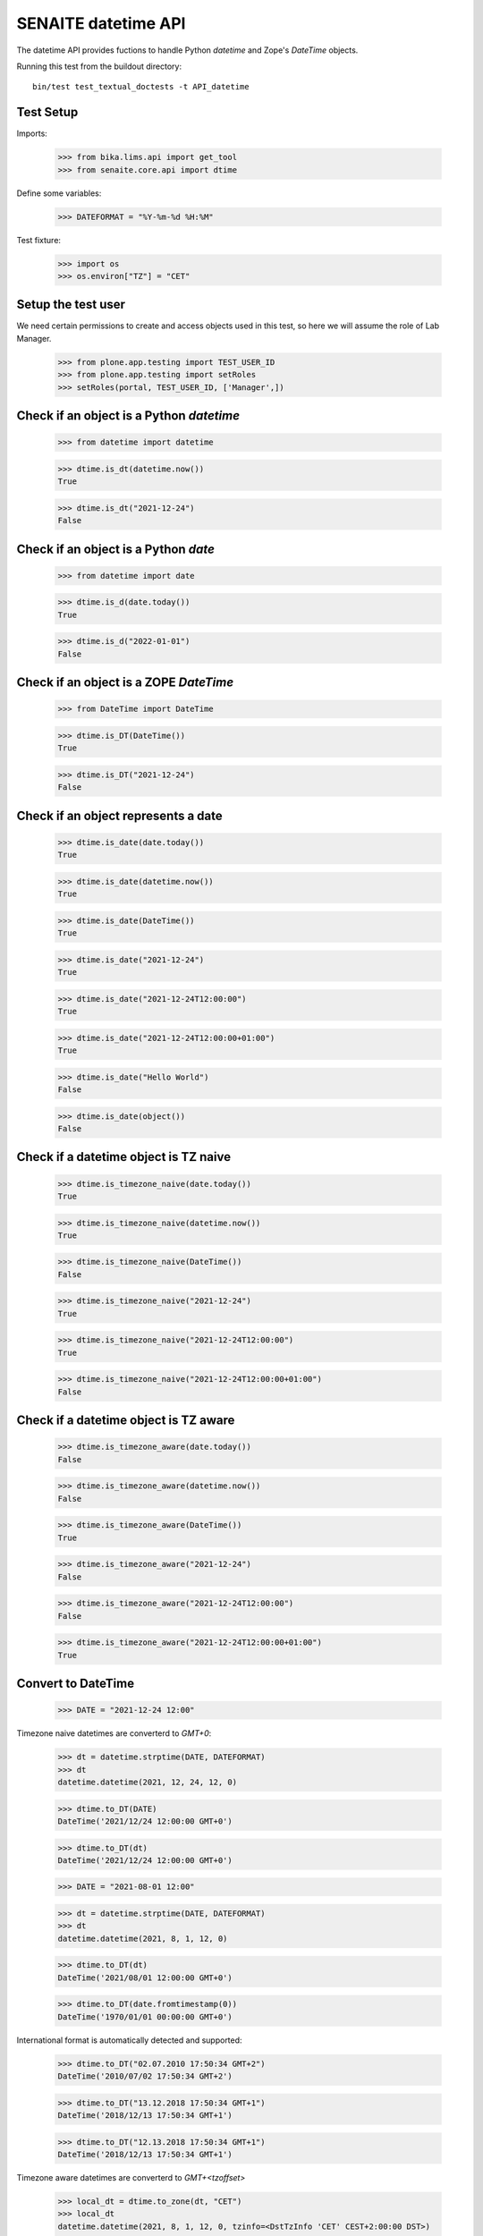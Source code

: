 SENAITE datetime API
--------------------

The datetime API provides fuctions to handle Python `datetime` and Zope's `DateTime` objects.

Running this test from the buildout directory::

    bin/test test_textual_doctests -t API_datetime


Test Setup
..........

Imports:

    >>> from bika.lims.api import get_tool
    >>> from senaite.core.api import dtime

Define some variables:

    >>> DATEFORMAT = "%Y-%m-%d %H:%M"

Test fixture:

    >>> import os
    >>> os.environ["TZ"] = "CET"


Setup the test user
...................

We need certain permissions to create and access objects used in this test,
so here we will assume the role of Lab Manager.

    >>> from plone.app.testing import TEST_USER_ID
    >>> from plone.app.testing import setRoles
    >>> setRoles(portal, TEST_USER_ID, ['Manager',])


Check if an object is a Python `datetime`
.........................................

    >>> from datetime import datetime

    >>> dtime.is_dt(datetime.now())
    True

    >>> dtime.is_dt("2021-12-24")
    False


Check if an object is a Python `date`
.....................................

    >>> from datetime import date

    >>> dtime.is_d(date.today())
    True

    >>> dtime.is_d("2022-01-01")
    False


Check if an object is a ZOPE `DateTime`
.......................................

    >>> from DateTime import DateTime

    >>> dtime.is_DT(DateTime())
    True

    >>> dtime.is_DT("2021-12-24")
    False


Check if an object represents a date
....................................

    >>> dtime.is_date(date.today())
    True

    >>> dtime.is_date(datetime.now())
    True

    >>> dtime.is_date(DateTime())
    True

    >>> dtime.is_date("2021-12-24")
    True

    >>> dtime.is_date("2021-12-24T12:00:00")
    True

    >>> dtime.is_date("2021-12-24T12:00:00+01:00")
    True

    >>> dtime.is_date("Hello World")
    False

    >>> dtime.is_date(object())
    False


Check if a datetime object is TZ naive
......................................

    >>> dtime.is_timezone_naive(date.today())
    True

    >>> dtime.is_timezone_naive(datetime.now())
    True

    >>> dtime.is_timezone_naive(DateTime())
    False

    >>> dtime.is_timezone_naive("2021-12-24")
    True

    >>> dtime.is_timezone_naive("2021-12-24T12:00:00")
    True

    >>> dtime.is_timezone_naive("2021-12-24T12:00:00+01:00")
    False


Check if a datetime object is TZ aware
......................................

    >>> dtime.is_timezone_aware(date.today())
    False

    >>> dtime.is_timezone_aware(datetime.now())
    False

    >>> dtime.is_timezone_aware(DateTime())
    True

    >>> dtime.is_timezone_aware("2021-12-24")
    False

    >>> dtime.is_timezone_aware("2021-12-24T12:00:00")
    False

    >>> dtime.is_timezone_aware("2021-12-24T12:00:00+01:00")
    True


Convert to DateTime
...................

    >>> DATE = "2021-12-24 12:00"

Timezone naive datetimes are converterd to `GMT+0`:

    >>> dt = datetime.strptime(DATE, DATEFORMAT)
    >>> dt
    datetime.datetime(2021, 12, 24, 12, 0)

    >>> dtime.to_DT(DATE)
    DateTime('2021/12/24 12:00:00 GMT+0')

    >>> dtime.to_DT(dt)
    DateTime('2021/12/24 12:00:00 GMT+0')

    >>> DATE = "2021-08-01 12:00"

    >>> dt = datetime.strptime(DATE, DATEFORMAT)
    >>> dt
    datetime.datetime(2021, 8, 1, 12, 0)

    >>> dtime.to_DT(dt)
    DateTime('2021/08/01 12:00:00 GMT+0')

    >>> dtime.to_DT(date.fromtimestamp(0))
    DateTime('1970/01/01 00:00:00 GMT+0')

International format is automatically detected and supported:

    >>> dtime.to_DT("02.07.2010 17:50:34 GMT+2")
    DateTime('2010/07/02 17:50:34 GMT+2')

    >>> dtime.to_DT("13.12.2018 17:50:34 GMT+1")
    DateTime('2018/12/13 17:50:34 GMT+1')

    >>> dtime.to_DT("12.13.2018 17:50:34 GMT+1")
    DateTime('2018/12/13 17:50:34 GMT+1')

Timezone aware datetimes are converterd to `GMT+<tzoffset>`

    >>> local_dt = dtime.to_zone(dt, "CET")
    >>> local_dt
    datetime.datetime(2021, 8, 1, 12, 0, tzinfo=<DstTzInfo 'CET' CEST+2:00:00 DST>)

    >>> dtime.to_DT(local_dt)
    DateTime('2021/08/01 12:00:00 GMT+2')

Old dates with obsolete timezones (e.g. LMT) are converted as well

    >>> old_dt = datetime(1682, 8, 16, 2, 44, 52)
    >>> old_dt = dtime.to_zone(old_dt, "Pacific/Port_Moresby")
    >>> old_dt
    datetime.datetime(1682, 8, 16, 2, 44, 52, tzinfo=<DstTzInfo 'Pacific/Port_Moresby' LMT+9:49:00 STD>)
    >>> old_dt.utcoffset().total_seconds()
    35340.0
    >>> old_DT = dtime.to_DT(old_dt)
    >>> old_DT
    DateTime('1682/08/16 02:44:52 Pacific/Port_Moresby')
    >>> old_DT.tzoffset()
    35340

The function returns `None` when the conversion cannot be done:

    >>> dtime.to_DT(None) is None
    True

    >>> dtime.to_DT(object) is None
    True

    >>> dtime.to_DT("Not a date") is None
    True

    >>> dtime.to_DT("2025-13-01") is None
    True

    >>> dtime.to_DT("2024-02-25 12:00 POP+2") is None
    True

    >>> dtime.to_DT("0007-02-27T00:00:00-04:24") is None
    True

Convert to datetime
...................

    >>> dt = dtime.to_dt(DateTime())
    >>> isinstance(dt, datetime)
    True

Timezone naive `DateTime` is converted with `Etc/GMT` timezone:

    >>> dt = DateTime(DATE)
    >>> dt
    DateTime('2021/08/01 12:00:00 GMT+0')

    >>> dtime.is_timezone_naive(dt)
    True

    >>> dtime.to_dt(dt)
    datetime.datetime(2021, 8, 1, 12, 0, tzinfo=<StaticTzInfo 'Etc/GMT'>)

Timezone aware `DateTime` is converted with timezone.

    >>> dt = dtime.to_zone(dt, "CET")
    >>> dtime.is_timezone_naive(dt)
    False

    >>> dt
    DateTime('2021/08/01 13:00:00 GMT+1')

    >>> dtime.to_dt(dt)
    datetime.datetime(2021, 8, 1, 13, 0, tzinfo=<StaticTzInfo 'Etc/GMT-1'>)

The function returns `None` when the conversion cannot be done:

    >>> dtime.to_dt(None) is None
    True

    >>> dtime.to_dt(object) is None
    True

    >>> dtime.to_dt("Not a date") is None
    True

    >>> dtime.to_dt("2025-13-01") is None
    True

    >>> dtime.to_dt("2024-02-25 12:00 POP+2") is None
    True

    >>> dtime.to_dt("0007-02-27T00:00:00-04:24") is None
    True

Get the timezone
................

Get the timezone from `DateTime` objects:

    >>> dtime.get_timezone(DateTime("2022-02-25"))
    'Etc/GMT'

    >>> dtime.get_timezone(DateTime("2022-02-25 12:00 GMT+2"))
    'Etc/GMT-2'

    >>> dtime.get_timezone(DateTime("2022-02-25 12:00 GMT-2"))
    'Etc/GMT+2'


Get the timezone from `datetime.datetime` objects:

    >>> DATE = "2021-12-24 12:00"
    >>> dt = datetime.strptime(DATE, DATEFORMAT)
    >>> dtime.get_timezone(dt)
    'Etc/GMT'

    >>> dtime.get_timezone(dtime.to_zone(dt, "Europe/Berlin"))
    'CET'

Get the timezone from `datetime.date` objects:

    >>> dtime.get_timezone(dt.date)
    'Etc/GMT'

We can even get the obsolete timezone that was applying to an old date:

    >>> old_dt = datetime(1682, 8, 16, 2, 44, 54)
    >>> old_dt = dtime.to_zone(old_dt, "Pacific/Port_Moresby")
    >>> dtime.get_timezone(old_dt)
    'LMT'

Get the timezone info
.....................

Get the timezone info from TZ name:

    >>> dtime.get_tzinfo("Etc/GMT")
    <StaticTzInfo 'Etc/GMT'>

    >>> dtime.get_tzinfo("Pacific/Fiji")
    <DstTzInfo 'Pacific/Fiji' LMT+11:56:00 STD>

    >>> dtime.get_tzinfo("UTC")
    <UTC>

Get the timezone info from `DateTime` objects:

    >>> dtime.get_tzinfo(DateTime("2022-02-25"))
    <StaticTzInfo 'Etc/GMT'>

    >>> dtime.get_tzinfo(DateTime("2022-02-25 12:00 GMT+2"))
    <StaticTzInfo 'Etc/GMT-2'>

    >>> dtime.get_tzinfo(DateTime("2022-02-25 12:00 GMT-2"))
    <StaticTzInfo 'Etc/GMT+2'>

Get the timezone info from `datetime.datetime` objects:

    >>> DATE = "2021-12-24 12:00"
    >>> dt = datetime.strptime(DATE, DATEFORMAT)
    >>> dtime.get_tzinfo(dt)
    <UTC>

    >>> dtime.get_tzinfo(dtime.to_zone(dt, "Europe/Berlin"))
    <DstTzInfo 'CET' CET+1:00:00 STD>

Get the timezone info from `datetime.date` objects:

    >>> dtime.get_tzinfo(dt.date)
    <UTC>

Getting the timezone info from a naive date returns default timezone info:

    >>> dt_naive = dt.replace(tzinfo=None)
    >>> dtime.get_tzinfo(dt_naive)
    <UTC>

    >>> dtime.get_tzinfo(dt_naive, default="Pacific/Fiji")
    <DstTzInfo 'Pacific/Fiji' LMT+11:56:00 STD>

We can use a timezone info as the default parameter as well:

    >>> dtime.get_tzinfo(dt_naive, default=dtime.pytz.UTC)
    <UTC>

Default can also be a timezone name:

    >>> dtime.get_tzinfo(dt_naive, default="America/Port_of_Spain")
    <DstTzInfo 'America/Port_of_Spain' LMT-1 day, 19:36:00 STD>

And an error is rised if default is not a valid timezone, even if the date
passed-in is valid:

    >>> dtime.get_tzinfo(dt_naive, default="Atlantida")
    Traceback (most recent call last):
    ...
    UnknownTimeZoneError: 'Atlantida'


Check if timezone is valid
..........................

    >>> dtime.is_valid_timezone("Etc/GMT-1")
    True

    >>> dtime.is_valid_timezone("Etc/GMT-0100")
    False

    >>> dtime.is_valid_timezone("Europe/Berlin")
    True

    >>> dtime.is_valid_timezone("UTC")
    True

    >>> dtime.is_valid_timezone("CET")
    True

    >>> dtime.is_valid_timezone("CEST")
    False

    >>> dtime.is_valid_timezone("LMT")
    False


Get the default timezone from the system
........................................

    >>> import os
    >>> import time

    >>> os.environ["TZ"] = "Europe/Berlin"
    >>> dtime.get_os_timezone()
    'Europe/Berlin'

    >>> os.environ["TZ"] = ""
    >>> dtime.time.tzname = ("CET", "CEST")
    >>> dtime.get_os_timezone()
    'CET'


Convert date to timezone
........................

    >>> DATE = "1970-01-01 01:00"

Convert `datetime` objects to a timezone:

    >>> dt = datetime.strptime(DATE, DATEFORMAT)
    >>> dt_utc = dtime.to_zone(dt, "UTC")
    >>> dt_utc
    datetime.datetime(1970, 1, 1, 1, 0, tzinfo=<UTC>)

    >>> dtime.to_zone(dt_utc, "CET")
    datetime.datetime(1970, 1, 1, 2, 0, tzinfo=<DstTzInfo 'CET' CET+1:00:00 STD>)

Convert `date` objects to a timezone (converts to `datetime`):

    >>> d = date.fromordinal(dt.toordinal())
    >>> d_utc = dtime.to_zone(d, "UTC")
    >>> d_utc
    datetime.datetime(1970, 1, 1, 0, 0, tzinfo=<UTC>)

Convert `DateTime` objects to a timezone:

    >>> DT = DateTime(DATE)
    >>> DT_utc = dtime.to_zone(DT, "UTC")
    >>> DT_utc
    DateTime('1970/01/01 01:00:00 UTC')

    >>> dtime.to_zone(DT_utc, "CET")
    DateTime('1970/01/01 02:00:00 GMT+1')


Make a POSIX timestamp
......................


    >>> DATE = "1970-01-01 01:00"
    >>> DT = DateTime(DATE)
    >>> dt = datetime.strptime(DATE, DATEFORMAT)

    >>> dtime.to_timestamp(DATE)
    3600.0

    >>> dtime.to_timestamp(dt)
    3600.0

    >>> dtime.to_timestamp(DT)
    3600.0

    >>> dtime.from_timestamp(dtime.to_timestamp(dt)) == dt
    True


Convert to ISO format
.....................

    >>> DATE = "2021-08-01 12:00"
    >>> dt = datetime.strptime(DATE, DATEFORMAT)
    >>> dt_local = dtime.to_zone(dt, "CET")
    >>> dt_local
    datetime.datetime(2021, 8, 1, 12, 0, tzinfo=<DstTzInfo 'CET' CEST+2:00:00 DST>)

    >>> dtime.to_iso_format(DATE)
    '2021-08-01T12:00:00'

    >>> dtime.to_iso_format(dt_local)
    '2021-08-01T12:00:00+02:00'

    >>> dtime.to_iso_format(dtime.to_DT(dt_local))
    '2021-08-01T12:00:00+02:00'


Convert date to string
......................


Check with valid date:

    >>> DATE = "2022-08-01 12:00"
    >>> dt = datetime.strptime(DATE, DATEFORMAT)
    >>> dtime.date_to_string(dt)
    '2022-08-01'

    >>> dtime.date_to_string(dt, fmt="%H:%M")
    '12:00'

    >>> dtime.date_to_string(dt, fmt="%Y-%m-%dT%H:%M")
    '2022-08-01T12:00'

Check if the `ValueError: strftime() methods require year >= 1900` is handled gracefully:

    >>> DATE = "1010-11-12 22:23"
    >>> dt = datetime.strptime(DATE, DATEFORMAT)
    >>> dtime.date_to_string(dt)
    '1010-11-12'

    >>> dtime.date_to_string(dt, fmt="%H:%M")
    '22:23'

    >>> dtime.date_to_string(dt, fmt="%Y-%m-%dT%H:%M")
    '1010-11-12T22:23'

    >>> dtime.date_to_string(dt, fmt="%Y-%m-%d %H:%M")
    '1010-11-12 22:23'

    >>> dtime.date_to_string(dt, fmt="%Y/%m/%d %H:%M")
    '1010/11/12 22:23'

Check the same with `DateTime` objects:

    >>> dt = datetime.strptime(DATE, DATEFORMAT)
    >>> DT = dtime.to_DT(dt)
    >>> dtime.date_to_string(DT)
    '1010-11-12'

    >>> dtime.date_to_string(DT, fmt="%H:%M")
    '22:23'

    >>> dtime.date_to_string(DT, fmt="%Y-%m-%dT%H:%M")
    '1010-11-12T22:23'

    >>> dtime.date_to_string(DT, fmt="%Y-%m-%d %H:%M")
    '1010-11-12 22:23'

    >>> dtime.date_to_string(DT, fmt="%Y/%m/%d %H:%M")
    '1010/11/12 22:23'

Check paddings in hour/minute:

    >>> DATE = "2022-08-01 01:02"
    >>> dt = datetime.strptime(DATE, DATEFORMAT)
    >>> dtime.date_to_string(dt, fmt="%Y-%m-%d %H:%M")
    '2022-08-01 01:02'

    >>> DATE = "1755-08-01 01:02"
    >>> dt = datetime.strptime(DATE, DATEFORMAT)
    >>> dtime.date_to_string(dt, fmt="%Y-%m-%d %H:%M")
    '1755-08-01 01:02'

Check 24h vs 12h format:

    >>> DATE = "2022-08-01 23:01"
    >>> dt = datetime.strptime(DATE, DATEFORMAT)
    >>> dtime.date_to_string(dt, fmt="%Y-%m-%d %I:%M %p")
    '2022-08-01 11:01 PM'

    >>> DATE = "1755-08-01 23:01"
    >>> dt = datetime.strptime(DATE, DATEFORMAT)
    >>> dtime.date_to_string(dt, fmt="%Y-%m-%d %I:%M %p")
    '1755-08-01 11:01 PM'


Localization
............

Values returned by TranslationService and dtime's ulocalized_time are
consistent:

    >>> ts = get_tool("translation_service")
    >>> dt = "2022-12-14"
    >>> ts_dt = ts.ulocalized_time(dt, long_format=True, domain="senaite.core")
    >>> dt_dt = dtime.to_localized_time(dt, long_format=True)
    >>> ts_dt == dt_dt
    True

    >>> dt = datetime(2022,12,14)
    >>> ts_dt = ts.ulocalized_time(dt, long_format=True, domain="senaite.core")
    >>> dt_dt = dtime.to_localized_time(dt, long_format=True)
    >>> ts_dt == dt_dt
    True

    >>> dt = DateTime(2022,12,14)
    >>> ts_dt = ts.ulocalized_time(dt, long_format=True, domain="senaite.core")
    >>> dt_dt = dtime.to_localized_time(dt, long_format=True)
    >>> ts_dt == dt_dt
    True

But when a date with a year before 1900 is used, dtime's does fallback to
standard ISO format, while TranslationService fails:

    >>> dt = "1889-12-14"
    >>> ts.ulocalized_time(dt, long_format=True, domain="senaite.core")
    Traceback (most recent call last):
    ...
    ValueError: year=1889 is before 1900; the datetime strftime() methods require year >= 1900

    >>> dtime.to_localized_time(dt, long_format=True)
    '1889-12-14 00:00'

    >>> dt = datetime(1889,12,14)
    >>> ts.ulocalized_time(dt, long_format=True, domain="senaite.core")
    Traceback (most recent call last):
    ...
    ValueError: year=1889 is before 1900; the datetime strftime() methods require year >= 1900

    >>> dtime.to_localized_time(dt, long_format=True)
    '1889-12-14 00:00'

    >>> dt = DateTime(1889,12,14)
    >>> ts.ulocalized_time(dt, long_format=True, domain="senaite.core")
    Traceback (most recent call last):
    ...
    ValueError: year=1889 is before 1900; the datetime strftime() methods require year >= 1900

    >>> dtime.to_localized_time(dt, long_format=True)
    '1889-12-14 00:00'


Support for ANSI X3.30 and ANSI X3.43.3
.......................................

The YYYYMMDD format is defined by ANSI X3.30. Therefore 2 December 1, 1989
would be represented as 19891201. When times are transmitted (ASTM), they
shall be represented as HHMMSS, and shall be linked to dates as specified by
ANSI X3.43.3 Date and time together shall be specified as up to a 14-character
string (YYYYMMDD[HHMMSS]

    >>> dt = "19891201"
    >>> dtime.ansi_to_dt(dt)
    datetime.datetime(1989, 12, 1, 0, 0)

    >>> dtime.to_DT(dt)
    DateTime('1989/12/01 00:00:00 GMT+0')

    >>> dt = "19891201131405"
    >>> dtime.ansi_to_dt(dt)
    datetime.datetime(1989, 12, 1, 13, 14, 5)

    >>> dtime.to_DT(dt)
    DateTime('1989/12/01 13:14:05 GMT+0')

    >>> dt = "17891201131405"
    >>> dtime.ansi_to_dt(dt)
     datetime.datetime(1789, 12, 1, 13, 14, 5)

    >>> dtime.to_DT(dt)
    DateTime('1789/12/01 13:14:05 GMT+0')

    >>> dt = "17891201132505"
    >>> dtime.ansi_to_dt(dt)
    datetime.datetime(1789, 12, 1, 13, 25, 5)

    >>> dtime.to_DT(dt)
    DateTime('1789/12/01 13:25:05 GMT+0')

    >>> # No ANSI format
    >>> dt = "230501"
    >>> dtime.ansi_to_dt(dt)
    Traceback (most recent call last):
    ...
    ValueError: No ANSI format date

    >>> # Month 13
    >>> dt = "17891301132505"
    >>> dtime.ansi_to_dt(dt)
    Traceback (most recent call last):
    ...
    ValueError: unconverted data remains: 5

    >>> # Month 2, day 30
    >>> dt = "20030230123408"
    >>> dtime.ansi_to_dt(dt)
    Traceback (most recent call last):
    ...
    ValueError: day is out of range for month

    >>> dtime.to_DT(dt) is None
    True

We can also the other way round conversion. Simply giving a date in ant valid
string format:

    >>> dt = "1989-12-01"
    >>> dtime.to_ansi(dt, show_time=False)
    '19891201'

    >>> dtime.to_ansi(dt, show_time=True)
    '19891201000000'

    >>> dt = "19891201"
    >>> dtime.to_ansi(dt, show_time=False)
    '19891201'

    >>> dtime.to_ansi(dt, show_time=True)
    '19891201000000'

Or using datetime or DateTime as the input parameter:

    >>> dt = "19891201131405"
    >>> dt = dtime.ansi_to_dt(dt)
    >>> dtime.to_ansi(dt, show_time=False)
    '19891201'

    >>> dtime.to_ansi(dt, show_time=True)
    '19891201131405'

    >>> DT = dtime.to_DT(dt)
    >>> dtime.to_ansi(DT, show_time=False)
    '19891201'

    >>> dtime.to_ansi(DT, show_time=True)
    '19891201131405'

We even suport dates that are long before epoch:

    >>> min_date = dtime.datetime.min
    >>> min_date
    datetime.datetime(1, 1, 1, 0, 0)

    >>> dtime.to_ansi(min_date)
    '00010101000000'

Or long after epoch:

    >>> max_date = dtime.datetime.max
    >>> max_date
    datetime.datetime(9999, 12, 31, 23, 59, 59, 999999)

    >>> dtime.to_ansi(max_date)
    '99991231235959'

Still, invalid dates return None:

    >>> # Month 13
    >>> dt = "17891301132505"
    >>> dtime.to_ansi(dt) is None
    True

    >>> # Month 2, day 30
    >>> dt = "20030230123408"
    >>> dtime.to_ansi(dt) is None
    True


Relative delta between two dates
................................

We can extract the relative delta between two dates:

    >>> dt1 = dtime.ansi_to_dt("20230515104405")
    >>> dt2 = dtime.ansi_to_dt("20230515114405")
    >>> dtime.get_relative_delta(dt1, dt2)
    relativedelta(hours=+1)

We can even compare two dates from two different timezones:

    >>> dt1_cet = dtime.to_zone(dt1, "CET")
    >>> dt2_utc = dtime.to_zone(dt2, "UTC")
    >>> dtime.get_relative_delta(dt1_cet, dt2_utc)
    relativedelta(hours=+3)

    >>> dt1_cet = dtime.to_zone(dt1, "CET")
    >>> dt2_pcf = dtime.to_zone(dt2, "Pacific/Fiji")
    >>> dtime.get_relative_delta(dt1_cet, dt2_pcf)
    relativedelta(hours=-9)

If we compare a naive timezone, system uses the timezone of the other date:

    >>> dt1_cet = dtime.to_zone(dt1, "CET")
    >>> dt2_naive = dt2.replace(tzinfo=None)
    >>> dtime.get_relative_delta(dt1_cet, dt2_naive)
    relativedelta(hours=+3)

It also works when both are timezone naive:

    >>> dt1_naive = dt1.replace(tzinfo=None)
    >>> dt2_naive = dt2.replace(tzinfo=None)
    >>> dtime.get_relative_delta(dt1_naive, dt2_naive)
    relativedelta(hours=+1)

If we don't specify `dt2`, system simply uses current datetime:

    >>> rel_now = dtime.get_relative_delta(dt1, datetime.now())
    >>> rel_wo = dtime.get_relative_delta(dt1)
    >>> rel_now = (rel_now.years, rel_now.months, rel_now.days, rel_now.hours)
    >>> rel_wo = (rel_wo.years, rel_wo.months, rel_wo.days, rel_wo.hours)
    >>> rel_now == rel_wo
    True

We can even compare min and max dates:

    >>> dt1 = dtime.datetime.min
    >>> dt2 = dtime.datetime.max
    >>> dtime.get_relative_delta(dtime.datetime.min, dtime.datetime.max)
    relativedelta(years=+9998, months=+11, days=+30, hours=+23, minutes=+59, seconds=+59, microseconds=+999999)

We can even call the function with types that are not datetime, but can be
converted to datetime:

    >>> dtime.get_relative_delta("19891201131405", "20230515114400")
    relativedelta(years=+33, months=+5, days=+13, hours=+22, minutes=+29, seconds=+55)

But raises a `ValueError` if non-valid dates are used:

    >>> dtime.get_relative_delta("17891301132505")
    Traceback (most recent call last):
    ...
    ValueError: No valid date or dates

Even if the from date is correct, but not the to date:

    >>> dtime.get_relative_delta("19891201131405", "20230535114400")
    Traceback (most recent call last):
    ...
    ValueError: No valid date or dates

We can also compare two datetimes, being the "from" earlier than "to":

    >>> dtime.get_relative_delta("20230515114400", "19891201131405")
    relativedelta(years=-33, months=-5, days=-13, hours=-22, minutes=-29, seconds=-55)

Or compare two dates that are exactly the same:

    >>> dtime.get_relative_delta("20230515114400", "20230515114400")
    relativedelta()

We can compare dates without time as well:

    >>> from_date = dtime.date(2023, 5, 6)
    >>> to_date = dtime.date(2023, 5, 7)
    >>> dtime.get_relative_delta(from_date, to_date)
    relativedelta(days=+1)


Convert timedelta to Dict Object and Back
................................

Let's try to initialize a timedelta object and convert it first:

    >>> from datetime import timedelta
    >>> td = timedelta(days=1, hours=1, minutes=1, seconds=1)
    >>> dict_td = dtime.timedelta_to_dict(td)
    >>> isinstance(dict_td, dict)
    True
    >>> dict_td.get('days')
    1
    >>> dict_td.get('hours')
    1
    >>> dict_td.get('minutes')
    1
    >>> dict_td.get('seconds')
    1

If the wrong type is passed, a TypeError exception will be raised:

    >>> dtime.timedelta_to_dict(str("wrong parameter type"))
    Traceback (most recent call last):
    ...
    TypeError: <type 'str'> is not supported

A default value can be set to be returned in case the passed value has the wrong type:

    >>> dtime.timedelta_to_dict(str("wrong parameter type"), default="DEFAULT IS RETURNED")
    'DEFAULT IS RETURNED'

Convert the object back to timedelta:

    >>> td_dict_td = dtime.to_timedelta(dict_td)
    >>> td_dict_td
    datetime.timedelta(1, 3661)
    >>> isinstance(td_dict_td, timedelta)
    True
    >>> td_dict_td == td
    True

Passing the wrong type raises a TypeError exception:

    >>> dtime.to_timedelta(str("wrong parameter type"))
    Traceback (most recent call last):
    ...
    TypeError: <type 'str'> is not supported

A default value can be set to be returned in case the passed value has the wrong type:

    >>> dtime.to_timedelta(str("wrong parameter type"), default="DEFAULT IS RETURNED")
    'DEFAULT IS RETURNED'

Dict keys except: ['days', 'hours', 'minutes', 'seconds'] are just ignored:

    >>> dtime.to_timedelta({'love': True, 'days': 1})
    datetime.timedelta(1)

Wrong values are ignored and replaced with 0:

    >>> dtime.to_timedelta({'days': 'wrong value'})
    datetime.timedelta(0)
